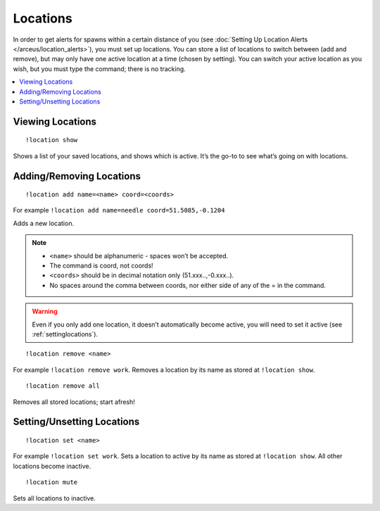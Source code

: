 *********
Locations
*********

In order to get alerts for spawns within a certain distance of you (see :doc:`Setting Up Location Alerts </arceus/location_alerts>`), you must set up locations. You can store a list of locations to switch between (add and remove), but may only have one active location at a time (chosen by setting). 
You can switch your active location as you wish, but you must type the command; there is no tracking.

.. contents:: :local:

Viewing Locations
#################

::

	!location show
	
Shows a list of your saved locations, and shows which is active. It’s the go-to to see what’s going on with locations.

.. image:: location_show.PNG

.. _addinglocations:

Adding/Removing Locations
############################

::

	!location add name=<name> coord=<coords>
	
For example ``!location add name=needle coord=51.5085,-0.1204``

Adds a new location. 

.. note::

	* ``<name>`` should be alphanumeric - spaces won’t be accepted.
	* The command is coord, not coords!
	* ``<coords>`` should be in decimal notation only (51.xxx..,-0.xxx..).
	* No spaces around the comma between coords, nor either side of any of the = in the command.
	
.. warning::

	Even if you only add one location, it doesn’t automatically become active, you will need to set it active (see :ref:`settinglocations`).

::

	!location remove <name>

For example ``!location remove work``. Removes a location by its name as stored at ``!location show``.

::

	!location remove all
	
Removes all stored locations; start afresh!

.. _settinglocations:

Setting/Unsetting Locations
###########################

::

	!location set <name>
	
For example ``!location set work``. Sets a location to active by its name as stored at ``!location show``. All other locations become inactive.

::

	!location mute
	
Sets all locations to inactive.
